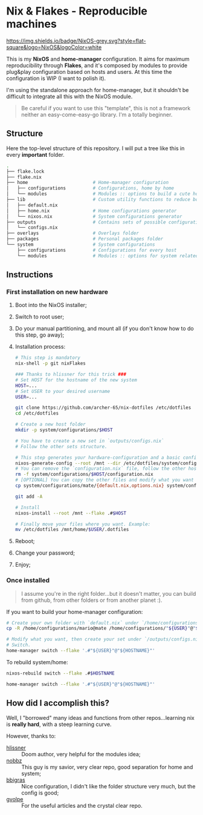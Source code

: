 * Nix & Flakes - Reproducible machines
[[https://nixos.org][https://img.shields.io/badge/NixOS-grey.svg?style=flat-square&logo=NixOS&logoColor=white]]

This is my *NixOS* and *home-manager* configuration. It aims for maximum reproducibility through *Flakes*, and it's composed by modules to provide plug&play configuration based on hosts and users. At this time the configuration is WIP (I want to polish it).

I'm using the standalone approach for home-manager, but it shouldn't be difficult to integrate all this with the NixOS module.

#+BEGIN_QUOTE
Be careful if you want to use this "template", this is not a framework neither an easy-come-easy-go library. I'm a totally beginner.

[[./assets/patrick-meme.jpg]]
#+END_QUOTE

** Structure
Here the top-level structure of this repository.
I will put a tree like this in every *important* folder.

#+begin_src bash
  .
  ├── flake.lock                  
  ├── flake.nix
  ├── home                        # Home-manager configuration 
  │   ├── configurations          # Configurations, home by home
  │   └── modules                 # Modules :: options to build a cute home
  ├── lib                         # Custom utility functions to reduce boilerplate code
  │   ├── default.nix             
  │   ├── home.nix                # Home configurations generator
  │   └── nixos.nix               # System configurations generator
  ├── outputs                     # Contains sets of possible configurations
  │   └── configs.nix             
  ├── overlays                    # Overlays folder
  ├── packages                    # Personal packages folder
  └── system                      # System configurations
      ├── configurations          # Configurations for every host
      └── modules                 # Modules :: options for system related stuff
#+end_src

** Instructions
*** First installation on new hardware
1. Boot into the NixOS installer;
2. Switch to root user;
3. Do your manual partitioning, and mount all (if you don't know how to do this step, go away);
4. Installation process:
   #+begin_src bash
     # This step is mandatory
     nix-shell -p git nixFlakes

     ### Thanks to hlissner for this trick ###
     # Set HOST for the hostname of the new system
     HOST=...
     # Set USER to your desired username
     USER=...

     git clone https://github.com/archer-65/nix-dotfiles /etc/dotfiles
     cd /etc/dotfiles

     # Create a new host folder
     mkdir -p system/configurations/$HOST

     # You have to create a new set in `outputs/configs.nix`
     # Follow the other sets structure.

     # This step generates your hardware-configuration and a basic configuration file
     nixos-generate-config --root /mnt --dir /etc/dotfiles/system/configurations/$HOST
     # You can remove the `configuration.nix` file, follow the other hosts structure to create your own configuration
     rm -f system/configurations/$HOST/configuration.nix
     # [OPTIONAL] You can copy the other files and modify what you want (be careful!), for instance:
     cp system/configurations/mate/{default.nix,options.nix} system/configurations/$HOST/

     git add -A

     # Install
     nixos-install --root /mnt --flake .#$HOST

     # Finally move your files where you want. Example:
     mv /etc/dotfiles /mnt/home/$USER/.dotfiles
   #+end_src
5. Reboot;
6. Change your password;
7. Enjoy;
    
*** Once installed
#+BEGIN_QUOTE
I assume you're in the right folder...but it doesn't matter, you can build from github, from other folders or from another planet :).
#+END_QUOTE

If you want to build your home-manager configuration:
   #+begin_src bash
     # Create your own folder with `default.nix` under `/home/configurations`
     cp -R /home/configurations/mario@mate /home/configurations/"${USER}"@"${HOSTNAME}"

     # Modify what you want, then create your set under `/outputs/configs.nix`
     # Switch.
     home-manager switch --flake '.#"${USER}"@"${HOSTNAME}"'
   #+end_src

To rebuild system/home:
#+begin_src bash
  nixos-rebuild switch --flake .#$HOSTNAME
  
  home-manager switch --flake '.#"${USER}"@"${HOSTNAME}"'
#+end_src

** How did I accomplish this?
Well, I "borrowed" many ideas and functions from other repos...learning nix is *really hard*, with a steep learning curve.

However, thanks to:
- [[https://github.com/hlissner/dotfiles/tree/dfa908e06853908e7ca7b3d0318df618b79ca322][hlissner]] :: Doom author, very helpful for the modules idea;
- [[https://github.com/NobbZ/nixos-config][nobbz]] :: This guy is my savior, very clear repo, good separation for home and system;
- [[https://github.com/bbigras/nix-config][bbigras]] :: Nice configuration, I didn't like the folder structure very much, but the config is good;
- [[https://github.com/gvolpe/nix-config][gvolpe]] :: For the useful articles and the crystal clear repo.
